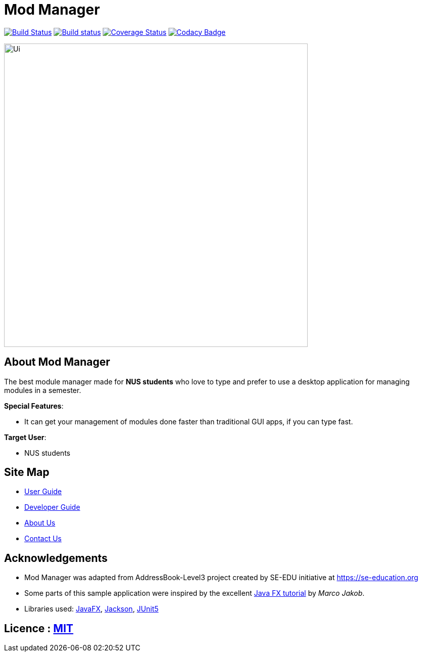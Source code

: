 = Mod Manager
ifdef::env-github,env-browser[:relfileprefix: docs/]

https://travis-ci.org/AY1920S2-CS2103T-F10-4/main[image:https://travis-ci.org/AY1920S2-CS2103T-F10-4/main.svg?branch=master[Build Status]]
https://ci.appveyor.com/project/zixinn/main[image:https://ci.appveyor.com/api/projects/status/cnab1lf37p7ih8tt?svg=true[Build status]]
https://coveralls.io/github/AY1920S2-CS2103T-F10-4/main?branch=master[image:https://coveralls.io/repos/github/AY1920S2-CS2103T-F10-4/main/badge.svg?branch=master[Coverage Status]]
https://www.codacy.com/gh/AY1920S2-CS2103T-F10-4/main?utm_source=github.com&utm_medium=referral&utm_content=AY1920S2-CS2103T-F10-4/main&utm_campaign=Badge_Grade[image:https://api.codacy.com/project/badge/Grade/d8b25ce708264de48d4fe0c81996fed3[Codacy Badge]]


ifdef::env-github[]
image::docs/images/Ui.png[width="600"]
endif::[]

ifndef::env-github[]
image::images/Ui.png[width="600"]
endif::[]

// Marketing blurb
== About Mod Manager

The best module manager made for *NUS students* who love to type and prefer to use a desktop application for managing modules in a semester.

****
*Special Features*:

////
* Save important content from a webpage for *offline* use, and *annotate* it right away.
* Set *reminders* for websites. Never forget to pay those pesky e-bills again!
* Sort and tag your bookmarks automatically with our intelligent *auto-tagging* system. Keeping your bookmarks organized is easy.
////
* It can get your management of modules done faster than traditional GUI apps, if you can type fast.
****

****
*Target User*:

* NUS students
****

== Site Map

* <<UserGuide#, User Guide>>
* <<DeveloperGuide#, Developer Guide>>
* <<AboutUs#, About Us>>
* <<ContactUs#, Contact Us>>

== Acknowledgements

* Mod Manager was adapted from AddressBook-Level3 project created by SE-EDU initiative at https://se-education.org
* Some parts of this sample application were inspired by the excellent http://code.makery.ch/library/javafx-8-tutorial/[Java FX tutorial] by
_Marco Jakob_.
* Libraries used: https://openjfx.io/[JavaFX], https://github.com/FasterXML/jackson[Jackson], https://github.com/junit-team/junit5[JUnit5]

== Licence : link:LICENSE[MIT]

